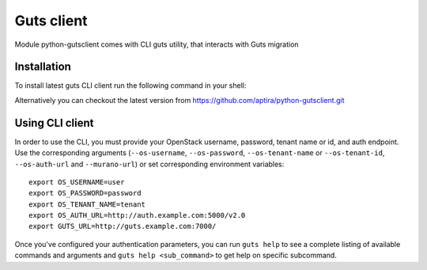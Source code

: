 ..
    Copyright (c) 2015 Aptira Pty Ltd.
    All Rights Reserved.

       Licensed under the Apache License, Version 2.0 (the "License"); you may
       not use this file except in compliance with the License. You may obtain
       a copy of the License at

            http://www.apache.org/licenses/LICENSE-2.0

       Unless required by applicable law or agreed to in writing, software
       distributed under the License is distributed on an "AS IS" BASIS, WITHOUT
       WARRANTIES OR CONDITIONS OF ANY KIND, either express or implied. See the
       License for the specific language governing permissions and limitations
       under the License.

.. _client:

===========
Guts client
===========

Module python-gutsclient comes with CLI guts utility, that interacts with Guts migration

Installation
------------

To install latest guts CLI client run the following command in your shell:

.. code-block:: console

..

Alternatively you can checkout the latest version from
https://github.com/aptira/python-gutsclient.git

Using CLI client
----------------

In order to use the CLI, you must provide your OpenStack username, password,
tenant name or id, and auth endpoint. Use the corresponding arguments
(``--os-username``, ``--os-password``, ``--os-tenant-name`` or
``--os-tenant-id``, ``--os-auth-url`` and ``--murano-url``) or
set corresponding environment variables::

    export OS_USERNAME=user
    export OS_PASSWORD=password
    export OS_TENANT_NAME=tenant
    export OS_AUTH_URL=http://auth.example.com:5000/v2.0
    export GUTS_URL=http://guts.example.com:7000/

Once you've configured your authentication parameters, you can run ``guts
help`` to see a complete listing of available commands and arguments and
``guts help <sub_command>`` to get help on specific subcommand.
